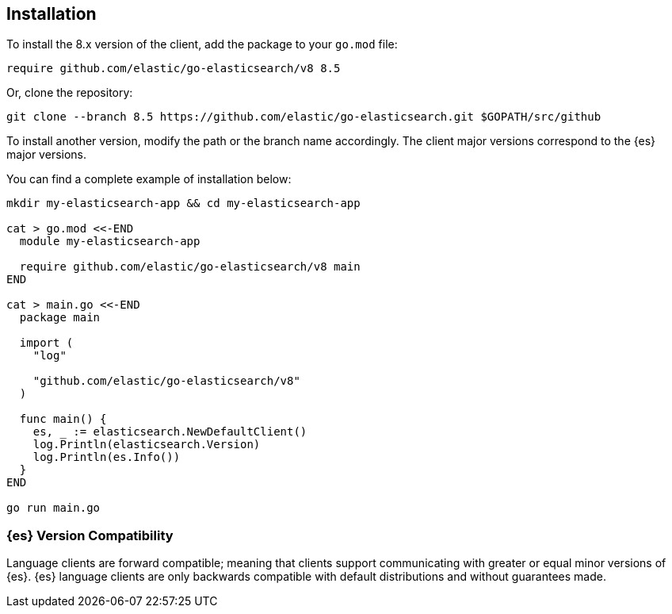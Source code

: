 [[installation]]
== Installation

To install the 8.x version of the client, add the package to your `go.mod` file:

[source,text]
------------------------------------
require github.com/elastic/go-elasticsearch/v8 8.5
------------------------------------

Or, clone the repository:

[source,text]
------------------------------------
git clone --branch 8.5 https://github.com/elastic/go-elasticsearch.git $GOPATH/src/github
------------------------------------

To install another version, modify the path or the branch name accordingly. The 
client major versions correspond to the {es} major versions.

You can find a complete example of installation below:

[source,text]
------------------------------------
mkdir my-elasticsearch-app && cd my-elasticsearch-app

cat > go.mod <<-END
  module my-elasticsearch-app

  require github.com/elastic/go-elasticsearch/v8 main
END

cat > main.go <<-END
  package main

  import (
    "log"

    "github.com/elastic/go-elasticsearch/v8"
  )

  func main() {
    es, _ := elasticsearch.NewDefaultClient()
    log.Println(elasticsearch.Version)
    log.Println(es.Info())
  }
END

go run main.go
------------------------------------


[discrete]
=== {es} Version Compatibility

Language clients are forward compatible; meaning that clients support communicating with greater or equal minor versions of {es}.
{es} language clients are only backwards compatible with default distributions and without guarantees made.
